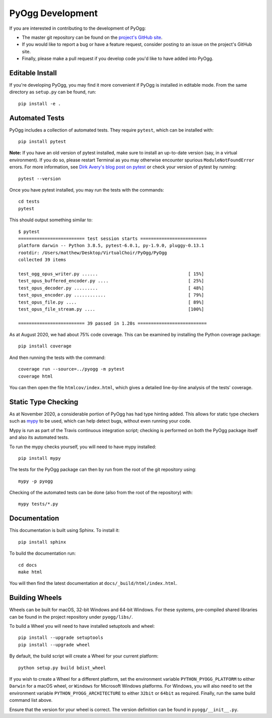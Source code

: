 PyOgg Development
=================

If you are interested in contributing to the development of PyOgg:

* The master git repository can be found on the `project's GitHub site
  <https://github.com/Zuzu-Typ/PyOgg>`_.

* If you would like to report a bug or have a feature request,
  consider posting to an issue on the project's GitHub site.

* Finally, please make a pull request if you develop code you'd like
  to have added into PyOgg.


Editable Install
----------------

If you're developing PyOgg, you may find it more convenient if PyOgg
is installed in editable mode.  From the same directory as
``setup.py`` can be found, run::

  pip install -e .
  

Automated Tests
---------------

PyOgg includes a collection of automated tests.  They require
``pytest``, which can be installed with::

  pip install pytest

**Note:** If you have an old version of pytest installed, make sure to
install an up-to-date version (say, in a virtual environment).  If you
do so, please restart Terminal as you may otherwise encounter spurious
``ModuleNotFoundError`` errors.  For more information, see `Dirk
Avery's blog post on pytest
<https://medium.com/@dirk.avery/pytest-modulenotfounderror-no-module-named-requests-a770e6926ac5>`__
or check your version of pytest by running::

  pytest --version

Once you have pytest installed, you may run the tests with the
commands::

  cd tests
  pytest

This should output something similar to::

  $ pytest
  ========================= test session starts =========================
  platform darwin -- Python 3.8.5, pytest-6.0.1, py-1.9.0, pluggy-0.13.1
  rootdir: /Users/matthew/Desktop/VirtualChoir/PyOgg/PyOgg
  collected 39 items                                                    
  
  test_ogg_opus_writer.py ......                                  [ 15%]
  test_opus_buffered_encoder.py ....                              [ 25%]
  test_opus_decoder.py .........                                  [ 48%]
  test_opus_encoder.py ............                               [ 79%]
  test_opus_file.py ....                                          [ 89%]
  test_opus_file_stream.py ....                                   [100%]
  
  ========================= 39 passed in 1.20s ==========================

  
As at August 2020, we had about 75% code coverage.  This can be
examined by installing the Python coverage package::

  pip install coverage

And then running the tests with the command::

  coverage run --source=../pyogg -m pytest
  coverage html

You can then open the file ``htmlcov/index.html``, which gives a
detailed line-by-line analysis of the tests' coverage.


Static Type Checking
--------------------

As at November 2020, a considerable portion of PyOgg has had type
hinting added.  This allows for static type checkers such as
`mypy <http://mypy-lang.org/>`_ to be used, which can help detect bugs,
without even running your code.

Mypy is run as part of the Travis continuous integration script;
checking is performed on both the PyOgg package itself and also its
automated tests.

To run the mypy checks yourself, you will need to have mypy
installed::

  pip install mypy

The tests for the PyOgg package can then by run from the root of the
git repository using::

  mypy -p pyogg

Checking of the automated tests can be done (also from the root of the
repository) with::

  mypy tests/*.py




Documentation
-------------

This documentation is built using Sphinx.  To install it::

  pip install sphinx

To build the documentation run::

  cd docs
  make html

You will then find the latest documentation at
``docs/_build/html/index.html``.


Building Wheels
---------------

Wheels can be built for macOS, 32-bit Windows and 64-bit Windows.  For
these systems, pre-compiled shared libraries can be found in the
project repository under ``pyogg/libs/``.

To build a Wheel you will need to have installed setuptools and wheel::

  pip install --upgrade setuptools
  pip install --upgrade wheel

By default, the build script will create a Wheel for your current
platform::

  python setup.py build bdist_wheel

If you wish to create a Wheel for a different platform, set the
environment variable ``PYTHON_PYOGG_PLATFORM`` to either ``Darwin``
for a macOS wheel, or ``Windows`` for Microsoft Windows platforms.
For Windows, you will also need to set the environment variable
``PYTHON_PYOGG_ARCHITECTURE`` to either ``32bit`` or ``64bit`` as
required.  Finally, run the same build command list above.

Ensure that the version for your wheel is correct.  The version
definition can be found in ``pyogg/__init__.py``.
